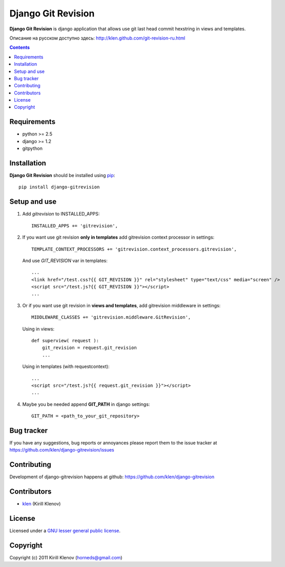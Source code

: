 Django Git Revision
###################

**Django Git Revision** is django application that allows use git last head commit hexstring in views and templates.

Описание на русском доступно здесь: http://klen.github.com/git-revision-ru.html

.. contents::

Requirements
============

- python >= 2.5
- django >= 1.2
- gitpython


Installation
============

**Django Git Revision** should be installed using pip_: ::

    pip install django-gitrevision


Setup and use
=============

#. Add `gitrevision` to INSTALLED_APPS: ::

        INSTALLED_APPS += 'gitrevision',

#. If you want use git revision **only in templates** add gitrevision context processor in settings: ::

        TEMPLATE_CONTEXT_PROCESSORS += 'gitrevision.context_processors.gitrevision',

   And use `GIT_REVISION` var in templates: ::

        ...
        <link href="/test.css?{{ GIT_REVISION }}" rel="stylesheet" type="text/css" media="screen" />
        <script src="/test.js?{{ GIT_REVISION }}"></script>
        ...

#. Or if you want use git revision in **views and templates**, add gitrevision middleware in settings: ::

        MIDDLEWARE_CLASSES += 'gitrevision.middleware.GitRevision',

   Using in views: ::

        def superview( request ):
            git_revision = request.git_revision
            ...

   Using in templates (with requestcontext): ::

        ...
        <script src="/test.js?{{ request.git_revision }}"></script>
        ...

#. Maybe you be needed append **GIT_PATH** in django settings: ::

    GIT_PATH = <path_to_your_git_repository>


Bug tracker
===========

If you have any suggestions, bug reports or
annoyances please report them to the issue tracker
at https://github.com/klen/django-gitrevision/issues


Contributing
============

Development of django-gitrevision happens at github: https://github.com/klen/django-gitrevision


Contributors
=============

* klen_ (Kirill Klenov)


License
=======

Licensed under a `GNU lesser general public license`_.


Copyright
=========

Copyright (c) 2011 Kirill Klenov (horneds@gmail.com)


.. _GNU lesser general public license: http://www.gnu.org/copyleft/lesser.html
.. _pip: http://www.pip-installer.org/en/latest/
.. _klen: https://github.com/klen
